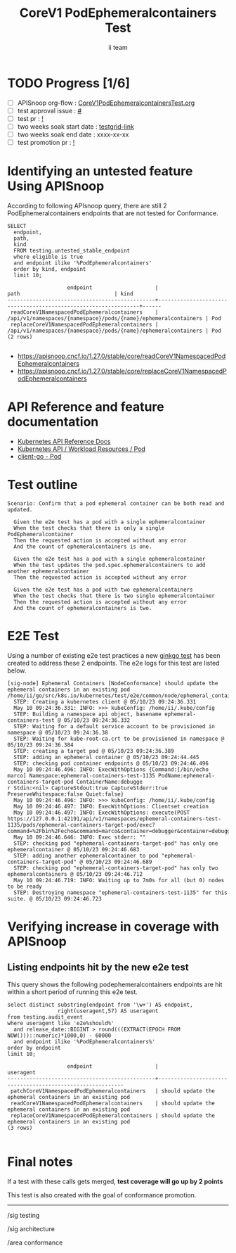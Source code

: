 # -*- ii: apisnoop; -*-
#+TITLE: CoreV1 PodEphemeralcontainers Test
#+AUTHOR: ii team
#+TODO: TODO(t) NEXT(n) IN-PROGRESS(i) BLOCKED(b) | DONE(d)
#+OPTIONS: toc:nil tags:nil todo:nil
#+EXPORT_SELECT_TAGS: export
#+PROPERTY: header-args:sql-mode :product postgres


* TODO Progress [1/6]                                                :export:
- [ ] APISnoop org-flow : [[https://github.com/apisnoop/ticket-writing/blob/master/CoreV1PodEphemeralcontainersTest.org][CoreV1PodEphemeralcontainersTest.org]]
- [ ] test approval issue : [[https://issues.k8s.io/][#]]
- [ ] test pr : [[https://pr.k8s.io/][!]]
- [ ] two weeks soak start date : [[https://testgrid.k8s.io/][testgrid-link]]
- [ ] two weeks soak end date : xxxx-xx-xx
- [ ] test promotion pr : [[https://pr.k8s.io/][!]]

* Identifying an untested feature Using APISnoop                     :export:

According to following APIsnoop query, there are still 2 PodEphemeralcontainers endpoints that are not tested for Conformance.

  #+NAME: untested_stable_core_endpoints
  #+begin_src sql-mode :eval never-export :exports both :session none
    SELECT
      endpoint,
      path,
      kind
      FROM testing.untested_stable_endpoint
      where eligible is true
      and endpoint ilike '%PodEphemeralcontainers'
      order by kind, endpoint
      limit 10;
  #+end_src

  #+RESULTS: untested_stable_core_endpoints
  #+begin_SRC example
                     endpoint                    |                              path                              | kind
  -----------------------------------------------+----------------------------------------------------------------+------
   readCoreV1NamespacedPodEphemeralcontainers    | /api/v1/namespaces/{namespace}/pods/{name}/ephemeralcontainers | Pod
   replaceCoreV1NamespacedPodEphemeralcontainers | /api/v1/namespaces/{namespace}/pods/{name}/ephemeralcontainers | Pod
  (2 rows)

  #+end_SRC

- https://apisnoop.cncf.io/1.27.0/stable/core/readCoreV1NamespacedPodEphemeralcontainers
- https://apisnoop.cncf.io/1.27.0/stable/core/replaceCoreV1NamespacedPodEphemeralcontainers

* API Reference and feature documentation                            :export:

- [[https://kubernetes.io/docs/reference/kubernetes-api/][Kubernetes API Reference Docs]]
- [[https://kubernetes.io/docs/reference/kubernetes-api/workload-resources/pod-v1/][Kubernetes API / Workload Resources / Pod]]
- [[https://github.com/kubernetes/client-go/tree/master/kubernetes/typed/core/v1/pod.go][client-go - Pod]]

* Test outline                                                       :export:

#+begin_src
Scenario: Confirm that a pod ephemeral container can be both read and updated.

  Given the e2e test has a pod with a single ephemeralcontainer
  When the test checks that there is only a single PodEphemeralcontainer
  Then the requested action is accepted without any error
  And the count of ephemeralcontainers is one.

  Given the e2e test has a pod with a single ephemeralcontainer
  When the test updates the pod.spec.ephemeralcontainers to add another ephemeralcontainer
  Then the requested action is accepted without any error

  Given the e2e test has a pod with two ephemeralcontainers
  When the test checks that there is two single ephemeralcontainer
  Then the requested action is accepted without any error
  And the count of ephemeralcontainers is two.
#+end_src

* E2E Test                                                              :export:

Using a number of existing e2e test practices a new [[https://github.com/ii/kubernetes/blob/create-ephemeralcontainer-test/test/e2e/common/node/ephemeral_containers.go#L90-L161][ginkgo test]] has been created to address these 2 endpoints.
The e2e logs for this test are listed below.

#+begin_src
[sig-node] Ephemeral Containers [NodeConformance] should update the ephemeral containers in an existing pod
/home/ii/go/src/k8s.io/kubernetes/test/e2e/common/node/ephemeral_containers.go:90
  STEP: Creating a kubernetes client @ 05/10/23 09:24:36.331
  May 10 09:24:36.331: INFO: >>> kubeConfig: /home/ii/.kube/config
  STEP: Building a namespace api object, basename ephemeral-containers-test @ 05/10/23 09:24:36.332
  STEP: Waiting for a default service account to be provisioned in namespace @ 05/10/23 09:24:36.38
  STEP: Waiting for kube-root-ca.crt to be provisioned in namespace @ 05/10/23 09:24:36.384
  STEP: creating a target pod @ 05/10/23 09:24:36.389
  STEP: adding an ephemeral container @ 05/10/23 09:24:44.445
  STEP: checking pod container endpoints @ 05/10/23 09:24:46.496
  May 10 09:24:46.496: INFO: ExecWithOptions {Command:[/bin/echo marco] Namespace:ephemeral-containers-test-1135 PodName:ephemeral-containers-target-pod ContainerName:debugge
r Stdin:<nil> CaptureStdout:true CaptureStderr:true PreserveWhitespace:false Quiet:false}
  May 10 09:24:46.496: INFO: >>> kubeConfig: /home/ii/.kube/config
  May 10 09:24:46.497: INFO: ExecWithOptions: Clientset creation
  May 10 09:24:46.497: INFO: ExecWithOptions: execute(POST https://127.0.0.1:42191/api/v1/namespaces/ephemeral-containers-test-1135/pods/ephemeral-containers-target-pod/exec?command=%2Fbin%2Fecho&command=marco&container=debugger&container=debugger&stderr=true&stdout=true)
  May 10 09:24:46.646: INFO: Exec stderr: ""
  STEP: checking pod "ephemeral-containers-target-pod" has only one ephemeralcontainer @ 05/10/23 09:24:46.683
  STEP: adding another ephemeralcontainer to pod "ephemeral-containers-target-pod" @ 05/10/23 09:24:46.689
  STEP: checking pod "ephemeral-containers-target-pod" has only two ephemeralcontainers @ 05/10/23 09:24:46.712
  May 10 09:24:46.719: INFO: Waiting up to 7m0s for all (but 0) nodes to be ready
  STEP: Destroying namespace "ephemeral-containers-test-1135" for this suite. @ 05/10/23 09:24:46.723
#+end_src

* Verifying increase in coverage with APISnoop                       :export:
** Listing endpoints hit by the new e2e test

This query shows the following podephemeralcontainers endpoints are hit within a short period of running this e2e test.

#+begin_src sql-mode :eval never-export :exports both :session none
select distinct substring(endpoint from '\w+') AS endpoint,
                right(useragent,57) AS useragent
from testing.audit_event
where useragent like 'e2e%should%'
  and release_date::BIGINT > round(((EXTRACT(EPOCH FROM NOW()))::numeric)*1000,0) - 60000
  and endpoint ilike '%PodEphemeralcontainers%'
order by endpoint
limit 10;
#+end_src

#+RESULTS:
#+begin_SRC example
                   endpoint                    |                         useragent
-----------------------------------------------+-----------------------------------------------------------
 patchCoreV1NamespacedPodEphemeralcontainers   | should update the ephemeral containers in an existing pod
 readCoreV1NamespacedPodEphemeralcontainers    | should update the ephemeral containers in an existing pod
 replaceCoreV1NamespacedPodEphemeralcontainers | should update the ephemeral containers in an existing pod
(3 rows)

#+end_SRC

* Final notes                                                        :export:

If a test with these calls gets merged, *test coverage will go up by 2 points*

This test is also created with the goal of conformance promotion.

-----
/sig testing

/sig architecture

/area conformance
